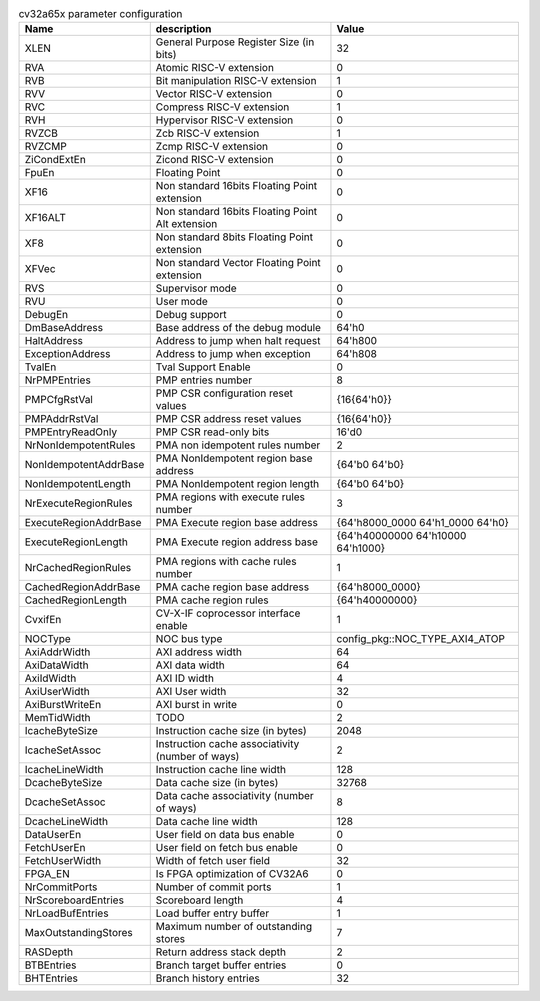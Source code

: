 ..
   Copyright 2024 Thales DIS France SAS
   Licensed under the Solderpad Hardware License, Version 2.1 (the "License");
   you may not use this file except in compliance with the License.
   SPDX-License-Identifier: Apache-2.0 WITH SHL-2.1
   You may obtain a copy of the License at https://solderpad.org/licenses/

   Original Author: Jean-Roch COULON - Thales

.. _cv32a65x_PARAMETERS:

.. list-table:: cv32a65x parameter configuration
   :header-rows: 1

   * - Name
     - description
     - Value

   * - XLEN
     - General Purpose Register Size (in bits)
     - 32

   * - RVA
     - Atomic RISC-V extension
     - 0

   * - RVB
     - Bit manipulation RISC-V extension
     - 1

   * - RVV
     - Vector RISC-V extension
     - 0

   * - RVC
     - Compress RISC-V extension
     - 1

   * - RVH
     - Hypervisor RISC-V extension
     - 0

   * - RVZCB
     - Zcb RISC-V extension
     - 1

   * - RVZCMP
     - Zcmp RISC-V extension
     - 0

   * - ZiCondExtEn
     - Zicond RISC-V extension
     - 0

   * - FpuEn
     - Floating Point
     - 0

   * - XF16
     - Non standard 16bits Floating Point extension
     - 0

   * - XF16ALT
     - Non standard 16bits Floating Point Alt extension
     - 0

   * - XF8
     - Non standard 8bits Floating Point extension
     - 0

   * - XFVec
     - Non standard Vector Floating Point extension
     - 0

   * - RVS
     - Supervisor mode
     - 0

   * - RVU
     - User mode
     - 0

   * - DebugEn
     - Debug support
     - 0

   * - DmBaseAddress
     - Base address of the debug module
     - 64'h0

   * - HaltAddress
     - Address to jump when halt request
     - 64'h800

   * - ExceptionAddress
     - Address to jump when exception
     - 64'h808

   * - TvalEn
     - Tval Support Enable
     - 0

   * - NrPMPEntries
     - PMP entries number
     - 8

   * - PMPCfgRstVal
     - PMP CSR configuration reset values
     - {16{64'h0}}

   * - PMPAddrRstVal
     - PMP CSR address reset values
     - {16{64'h0}}

   * - PMPEntryReadOnly
     - PMP CSR read-only bits
     - 16'd0

   * - NrNonIdempotentRules
     - PMA non idempotent rules number
     - 2

   * - NonIdempotentAddrBase
     - PMA NonIdempotent region base address
     - {64'b0 64'b0}

   * - NonIdempotentLength
     - PMA NonIdempotent region length
     - {64'b0 64'b0}

   * - NrExecuteRegionRules
     - PMA regions with execute rules number
     - 3

   * - ExecuteRegionAddrBase
     - PMA Execute region base address
     - {64'h8000_0000 64'h1_0000 64'h0}

   * - ExecuteRegionLength
     - PMA Execute region address base
     - {64'h40000000 64'h10000 64'h1000}

   * - NrCachedRegionRules
     - PMA regions with cache rules number
     - 1

   * - CachedRegionAddrBase
     - PMA cache region base address
     - {64'h8000_0000}

   * - CachedRegionLength
     - PMA cache region rules
     - {64'h40000000}

   * - CvxifEn
     - CV-X-IF coprocessor interface enable
     - 1

   * - NOCType
     - NOC bus type
     - config_pkg::NOC_TYPE_AXI4_ATOP

   * - AxiAddrWidth
     - AXI address width
     - 64

   * - AxiDataWidth
     - AXI data width
     - 64

   * - AxiIdWidth
     - AXI ID width
     - 4

   * - AxiUserWidth
     - AXI User width
     - 32

   * - AxiBurstWriteEn
     - AXI burst in write
     - 0

   * - MemTidWidth
     - TODO
     - 2

   * - IcacheByteSize
     - Instruction cache size (in bytes)
     - 2048

   * - IcacheSetAssoc
     - Instruction cache associativity (number of ways)
     - 2

   * - IcacheLineWidth
     - Instruction cache line width
     - 128

   * - DcacheByteSize
     - Data cache size (in bytes)
     - 32768

   * - DcacheSetAssoc
     - Data cache associativity (number of ways)
     - 8

   * - DcacheLineWidth
     - Data cache line width
     - 128

   * - DataUserEn
     - User field on data bus enable
     - 0

   * - FetchUserEn
     - User field on fetch bus enable
     - 0

   * - FetchUserWidth
     - Width of fetch user field
     - 32

   * - FPGA_EN
     - Is FPGA optimization of CV32A6
     - 0

   * - NrCommitPorts
     - Number of commit ports
     - 1

   * - NrScoreboardEntries
     - Scoreboard length
     - 4

   * - NrLoadBufEntries
     - Load buffer entry buffer
     - 1

   * - MaxOutstandingStores
     - Maximum number of outstanding stores
     - 7

   * - RASDepth
     - Return address stack depth
     - 2

   * - BTBEntries
     - Branch target buffer entries
     - 0

   * - BHTEntries
     - Branch history entries
     - 32
